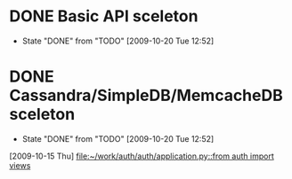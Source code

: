 * DONE Basic API sceleton
  DEADLINE: <2009-10-15 Thu> CLOSED: [2009-10-20 Tue 12:52]
  - State "DONE"       from "TODO"       [2009-10-20 Tue 12:52]
* DONE Cassandra/SimpleDB/MemcacheDB sceleton
  DEADLINE: <2009-10-16 Fri> CLOSED: [2009-10-20 Tue 12:52]
  - State "DONE"       from "TODO"       [2009-10-20 Tue 12:52]
  [2009-10-15 Thu]
  [[file:~/work/auth/auth/application.py::from%20auth%20import%20views][file:~/work/auth/auth/application.py::from auth import views]]
